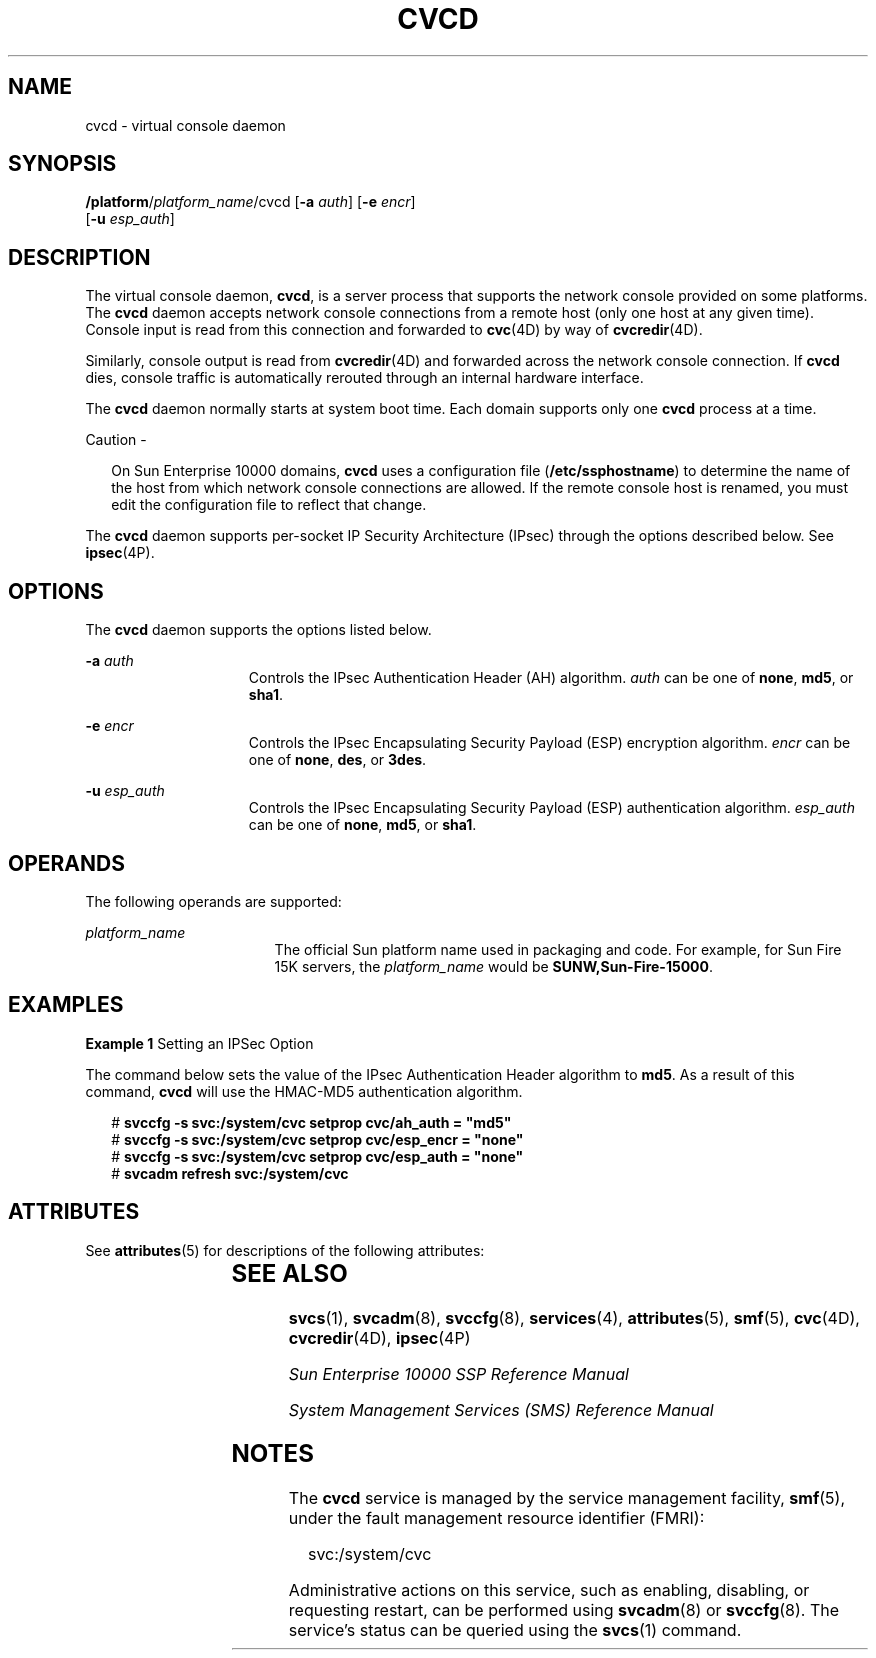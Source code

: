 '\" te
.\"  Copyright (c) 2006, Sun Microsystems, Inc. All Rights Reserved
.\" The contents of this file are subject to the terms of the Common Development and Distribution License (the "License").  You may not use this file except in compliance with the License.
.\" You can obtain a copy of the license at usr/src/OPENSOLARIS.LICENSE or http://www.opensolaris.org/os/licensing.  See the License for the specific language governing permissions and limitations under the License.
.\" When distributing Covered Code, include this CDDL HEADER in each file and include the License file at usr/src/OPENSOLARIS.LICENSE.  If applicable, add the following below this CDDL HEADER, with the fields enclosed by brackets "[]" replaced with your own identifying information: Portions Copyright [yyyy] [name of copyright owner]
.TH CVCD 8 "Mar 9, 2006"
.SH NAME
cvcd \- virtual console daemon
.SH SYNOPSIS
.LP
.nf
\fB/platform\fI\fR/\fIplatform_name\fR/cvcd\fR [\fB-a\fR \fIauth\fR] [\fB-e\fR \fIencr\fR]
     [\fB-u\fR \fIesp_auth\fR]
.fi

.SH DESCRIPTION
.sp
.LP
The virtual console daemon, \fBcvcd\fR, is a server process that supports the
network console provided on some platforms. The \fBcvcd\fR daemon accepts
network console connections from a remote host (only one host at any given
time). Console input is read from this connection and forwarded to
\fBcvc\fR(4D) by way of \fBcvcredir\fR(4D).
.sp
.LP
Similarly, console output is read from \fBcvcredir\fR(4D) and forwarded across
the network console connection. If \fBcvcd\fR dies, console traffic is
automatically rerouted through an internal hardware interface.
.sp
.LP
The \fBcvcd\fR daemon normally starts at system boot time. Each domain supports
only one \fBcvcd\fR process at a time.
.LP
Caution -
.sp
.RS 2
On Sun Enterprise 10000 domains, \fBcvcd\fR uses a configuration file
(\fB/etc/ssphostname\fR) to determine the name of the host from which network
console connections are allowed. If the remote console host is renamed, you
must edit the configuration file to reflect that change.
.RE
.sp
.LP
The \fBcvcd\fR daemon supports per-socket IP Security Architecture (IPsec)
through the options described below. See \fBipsec\fR(4P).
.SH OPTIONS
.sp
.LP
The \fBcvcd\fR daemon supports the options listed below.
.sp
.ne 2
.na
\fB\fB-a\fR \fIauth\fR\fR
.ad
.RS 15n
Controls the IPsec Authentication Header (AH) algorithm. \fIauth\fR can be one
of \fBnone\fR, \fBmd5\fR, or \fBsha1\fR.
.RE

.sp
.ne 2
.na
\fB\fB-e\fR \fIencr\fR\fR
.ad
.RS 15n
Controls the IPsec Encapsulating Security Payload (ESP) encryption algorithm.
\fIencr\fR can be one of \fBnone\fR, \fBdes\fR, or \fB3des\fR.
.RE

.sp
.ne 2
.na
\fB\fB-u\fR \fIesp_auth\fR\fR
.ad
.RS 15n
Controls the IPsec Encapsulating Security Payload (ESP) authentication
algorithm. \fIesp_auth\fR can be one of \fBnone\fR, \fBmd5\fR, or \fBsha1\fR.
.RE

.SH OPERANDS
.sp
.LP
The following operands are supported:
.sp
.ne 2
.na
\fB\fIplatform_name\fR\fR
.ad
.RS 17n
The official Sun platform name used in packaging and code. For example, for Sun
Fire 15K servers, the \fIplatform_name\fR would be \fBSUNW,Sun-Fire-15000\fR.
.RE

.SH EXAMPLES
.LP
\fBExample 1 \fRSetting an IPSec Option
.sp
.LP
The command below sets the value of the IPsec Authentication Header algorithm
to \fBmd5\fR. As a result of this command, \fBcvcd\fR will use the HMAC-MD5
authentication algorithm.

.sp
.in +2
.nf
# \fBsvccfg -s svc:/system/cvc setprop cvc/ah_auth = "md5"\fR
# \fBsvccfg -s svc:/system/cvc setprop cvc/esp_encr = "none"\fR
# \fBsvccfg -s svc:/system/cvc setprop cvc/esp_auth = "none"\fR
# \fBsvcadm refresh svc:/system/cvc\fR
.fi
.in -2
.sp

.SH ATTRIBUTES
.sp
.LP
See \fBattributes\fR(5) for descriptions of the following attributes:
.sp

.sp
.TS
box;
c | c
l | l .
ATTRIBUTE TYPE	ATTRIBUTE VALUE
_
Architecture	T{
Sun Enterprise 10000 servers, Sun Fire High-End Systems
T}
.TE

.SH SEE ALSO
.sp
.LP
\fBsvcs\fR(1), \fBsvcadm\fR(8), \fBsvccfg\fR(8), \fBservices\fR(4),
\fBattributes\fR(5), \fBsmf\fR(5), \fBcvc\fR(4D), \fBcvcredir\fR(4D),
\fBipsec\fR(4P)
.sp
.LP
\fISun Enterprise 10000 SSP Reference Manual\fR
.sp
.LP
\fISystem Management Services (SMS) Reference Manual\fR
.SH NOTES
.sp
.LP
The \fBcvcd\fR service is managed by the service management facility,
\fBsmf\fR(5), under the fault management resource identifier (FMRI):
.sp
.in +2
.nf
svc:/system/cvc
.fi
.in -2
.sp

.sp
.LP
Administrative actions on this service, such as enabling, disabling, or
requesting restart, can be performed using \fBsvcadm\fR(8) or
\fBsvccfg\fR(8). The service's status can be queried using the \fBsvcs\fR(1)
command.

